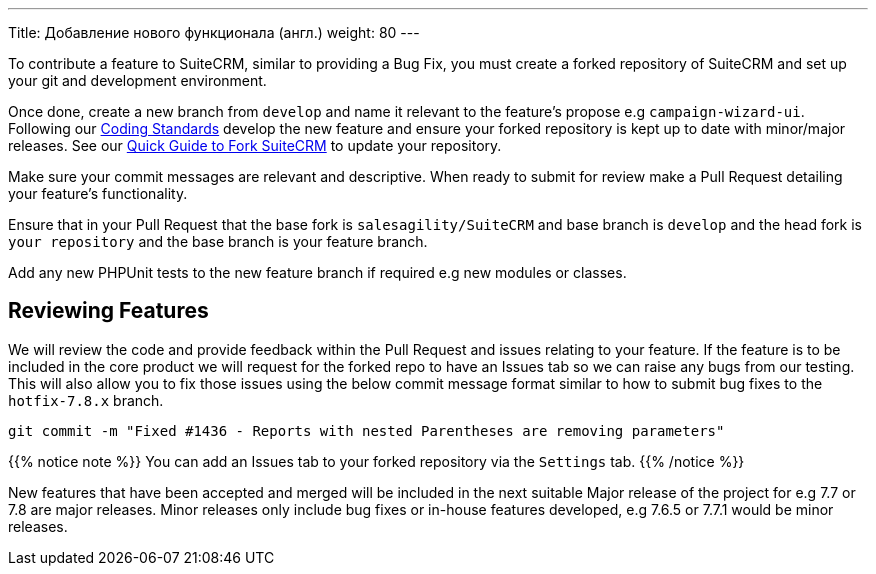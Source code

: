 ---
Title: Добавление нового функционала (англ.)
weight: 80
---

To contribute a feature to SuiteCRM, similar to providing a Bug Fix, you
must create a forked repository of SuiteCRM and set up your git and
development environment.

Once done, create a new branch from `develop` and name it
relevant to the feature's propose e.g `campaign-wizard-ui`. Following our
link:../coding-standards[Coding Standards] develop the new feature and ensure
your forked repository is kept up to date with minor/major releases. See
our link:../forking[Quick
Guide to Fork SuiteCRM] to update your repository.

Make sure your commit messages are relevant and descriptive. When ready
to submit for review make a Pull Request detailing your feature's
functionality.

Ensure that in your Pull Request that the base fork is
`salesagility/SuiteCRM` and base branch is `develop` and the head fork
is `your repository` and the base branch is your feature branch.

Add any new PHPUnit tests to the new feature branch if required e.g new
modules or classes.

== Reviewing Features

We will review the code and provide feedback within the Pull Request and
issues relating to your feature. If the feature is to be included in the
core product we will request for the forked repo to have an Issues tab
so we can raise any bugs from our testing. This will also allow you to
fix those issues using the below commit message format similar to how to
submit bug fixes to the `hotfix-7.8.x` branch.

`git commit -m "Fixed #1436 - Reports with nested Parentheses are removing parameters"`

{{% notice note %}}
You can add an Issues tab to your forked repository via the `Settings` tab.
{{% /notice %}}

New features that have been accepted and merged will be included in the
next suitable Major release of the project for e.g 7.7 or 7.8 are major
releases. Minor releases only include bug fixes or in-house features
developed, e.g 7.6.5 or 7.7.1 would be minor releases.

